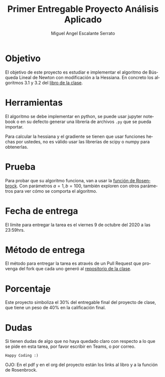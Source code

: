 
#+OPTIONS: toc:nil 
#+TITLE: Primer Entregable Proyecto Análisis Aplicado
#+AUTHOR: Miguel Angel Escalante Serrato
#+EMAIL:  miguel.escalante@itam.mx
#+LANGUAGE: es

* Objetivo
  El objetivo de este proyecto es estudiar e implementar el algoritmo de Búsqueda Lineal de Newton con modificación a la Hessiana. En concreto los algoritmos 3.1 y 3.2 del [[https://www.csie.ntu.edu.tw/~r97002/temp/num_optimization.pdf][libro de la clase]]. 

* Herramientas
  El algoritmo se debe implementar en python, se puede usar jupyter notebook o en su defecto generar una librería de archivos ~.py~ que se pueda importar. 

Para calcular la hessiana y el gradiente se tienen que usar funciones hechas por ustedes, no es válido usar las librerías de scipy o numpy para obtenerlas.

* Prueba
  Para probar que su algoritmo funciona, van a usar la [[https://en.wikipedia.org/wiki/Rosenbrock_function][función de Rosenbrock]]. Con parámetros $a=1, b=100$, también exploren con otros parámetros para ver cómo se comporta el algoritmo. 

* Fecha de entrega
  El límite para entregar la tarea es el viernes 9 de octubre del 2020 a las 23:59hrs. 

* Método de entrega
  El método para entregar la tarea es através de un Pull Request que provenga del fork que cada uno generó al [[https://github.com/Skalas/Analisis-aplicado-fall2020][repositorio de la clase]]. 

* Porcentaje
Este proyecto simboliza el 30% del entregable final del proyecto de clase, que tiene un peso de 40% en la calificación final. 

* Dudas

Si tienen dudas de algo que no haya quedado claro con respecto a lo que se pide en esta tarea, por favor escribir en Teams, o por correo. 

~Happy Coding :)~

OJO: En el pdf y en el org del proyecto están los links al libro y a la función de Rosenbrock. 
